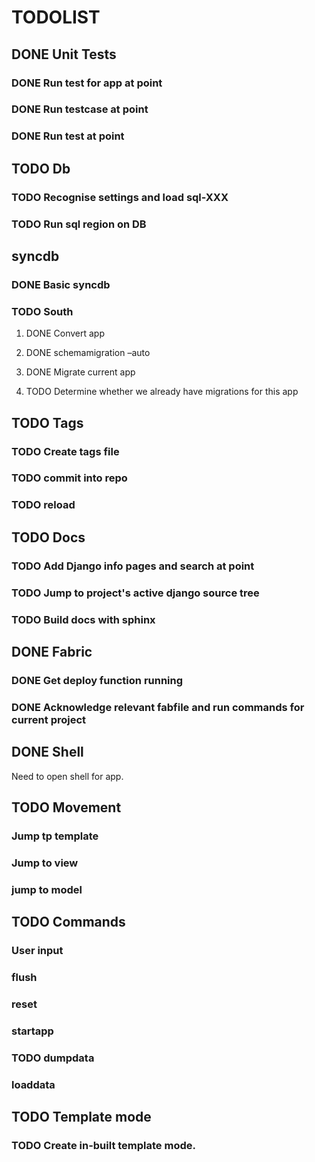 * TODOLIST
** DONE Unit Tests
*** DONE Run test for app at point
*** DONE Run testcase at point
*** DONE Run test at point
** TODO Db
*** TODO Recognise settings and load sql-XXX
*** TODO Run sql region on DB
** syncdb
*** DONE Basic syncdb
*** TODO South
**** DONE Convert app
**** DONE schemamigration --auto
**** DONE Migrate current app
**** TODO Determine whether we already have migrations for this app
** TODO Tags
*** TODO Create tags file
*** TODO commit into repo
*** TODO reload
** TODO Docs
*** TODO Add Django info pages and search at point
*** TODO Jump to project's active django source tree
*** TODO Build docs with sphinx
** DONE Fabric
*** DONE Get deploy function running
*** DONE Acknowledge relevant fabfile and run commands for current project
** DONE Shell
   Need to open shell for app.
** TODO Movement
*** Jump tp template
*** Jump to view
*** jump to model
** TODO Commands
*** User input
*** flush
*** reset
*** startapp
*** TODO dumpdata
*** loaddata
** TODO Template mode
*** TODO Create in-built template mode.
